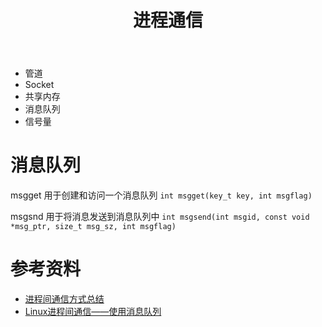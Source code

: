 #+TITLE: 进程通信

- 管道
- Socket
- 共享内存
- 消息队列
- 信号量

* 消息队列
msgget 用于创建和访问一个消息队列
=int msgget(key_t key, int msgflag)=

msgsnd 用于将消息发送到消息队列中
=int msgsend(int msgid, const void *msg_ptr, size_t msg_sz, int msgflag)=

* 参考资料
- [[https://juejin.im/post/6844903911556382728][进程间通信方式总结]]
- [[https://blog.csdn.net/ljianhui/article/details/10287879][Linux进程间通信——使用消息队列]]
